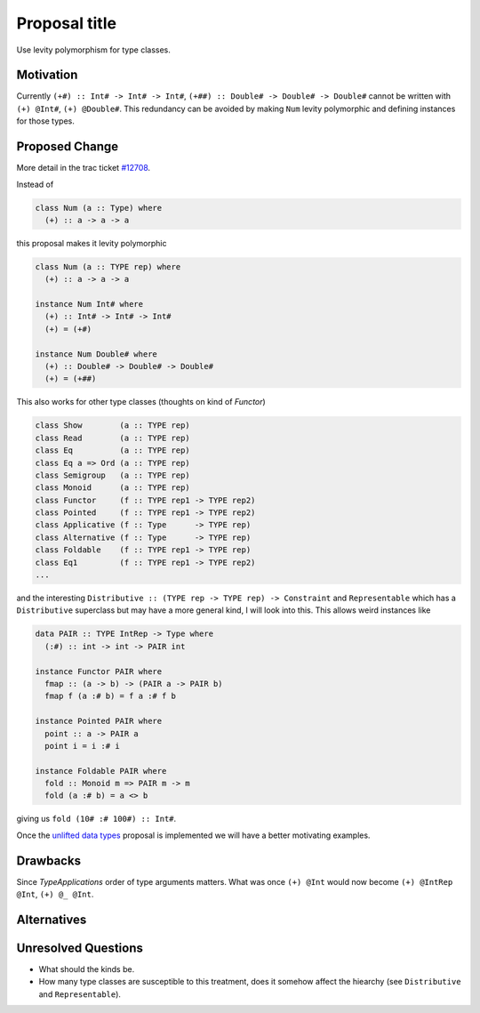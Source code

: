 .. proposal-number:: Leave blank. This will be filled in when the proposal is
                     accepted.

.. trac-ticket:: Leave blank. This will eventually be filled with the Trac
                 ticket number which will track the progress of the
                 implementation of the feature.

.. implemented:: Leave blank. This will be filled in with the first GHC version which
                 implements the described feature.

.. highlight:: haskell

Proposal title
==============

Use levity polymorphism for type classes.

Motivation
----------

Currently ``(+#) :: Int# -> Int# -> Int#``, ``(+##) :: Double# -> Double# -> Double#`` cannot be written with ``(+) @Int#``, ``(+) @Double#``. This redundancy can be avoided by making ``Num`` levity polymorphic and defining instances for those types.

Proposed Change
---------------

More detail in the trac ticket `#12708 <https://ghc.haskell.org/trac/ghc/ticket/12708/>`_.

Instead of

.. code-block:: haskell

  class Num (a :: Type) where
    (+) :: a -> a -> a
    
this proposal makes it levity polymorphic

.. code-block:: haskell

  class Num (a :: TYPE rep) where
    (+) :: a -> a -> a
  
  instance Num Int# where
    (+) :: Int# -> Int# -> Int#
    (+) = (+#)
    
  instance Num Double# where
    (+) :: Double# -> Double# -> Double#
    (+) = (+##)

This also works for other type classes (thoughts on kind of `Functor`)

.. code-block:: haskell

  class Show        (a :: TYPE rep)
  class Read        (a :: TYPE rep)
  class Eq          (a :: TYPE rep)
  class Eq a => Ord (a :: TYPE rep)
  class Semigroup   (a :: TYPE rep)
  class Monoid      (a :: TYPE rep)
  class Functor     (f :: TYPE rep1 -> TYPE rep2)
  class Pointed     (f :: TYPE rep1 -> TYPE rep2)
  class Applicative (f :: Type      -> TYPE rep)
  class Alternative (f :: Type      -> TYPE rep)
  class Foldable    (f :: TYPE rep1 -> TYPE rep)
  class Eq1         (f :: TYPE rep1 -> TYPE rep2)
  ...

and the interesting ``Distributive :: (TYPE rep -> TYPE rep) -> Constraint`` and ``Representable`` which has a ``Distributive`` superclass but may have a more general kind, I will look into this. This allows weird instances like

.. code-block:: haskell

  data PAIR :: TYPE IntRep -> Type where
    (:#) :: int -> int -> PAIR int
    
  instance Functor PAIR where
    fmap :: (a -> b) -> (PAIR a -> PAIR b)
    fmap f (a :# b) = f a :# f b
    
  instance Pointed PAIR where
    point :: a -> PAIR a
    point i = i :# i
    
  instance Foldable PAIR where
    fold :: Monoid m => PAIR m -> m
    fold (a :# b) = a <> b

giving us ``fold (10# :# 100#) :: Int#``.

Once the `unlifted data types <https://ghc.haskell.org/trac/ghc/wiki/UnliftedDataTypes/>`_ proposal is implemented we will have a better motivating examples.

Drawbacks
---------

Since `TypeApplications` order of type arguments matters. What was once ``(+) @Int`` would now become ``(+) @IntRep @Int``, ``(+) @_ @Int``.

Alternatives
------------


Unresolved Questions
--------------------

* What should the kinds be.
* How many type classes are susceptible to this treatment, does it somehow affect the hiearchy (see ``Distributive`` and ``Representable``).
